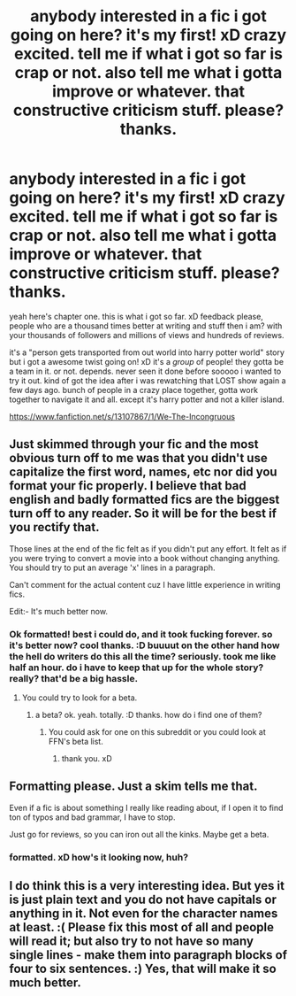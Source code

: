 #+TITLE: anybody interested in a fic i got going on here? it's my first! xD crazy excited. tell me if what i got so far is crap or not. also tell me what i gotta improve or whatever. that constructive criticism stuff. please? thanks.

* anybody interested in a fic i got going on here? it's my first! xD crazy excited. tell me if what i got so far is crap or not. also tell me what i gotta improve or whatever. that constructive criticism stuff. please? thanks.
:PROPERTIES:
:Score: 2
:DateUnix: 1540976861.0
:DateShort: 2018-Oct-31
:FlairText: Self-Promotion
:END:
yeah here's chapter one. this is what i got so far. xD feedback please, people who are a thousand times better at writing and stuff then i am? with your thousands of followers and millions of views and hundreds of reviews.

it's a "person gets transported from out world into harry potter world" story but i got a awesome twist going on! xD it's a /group/ of people! they gotta be a team in it. or not. depends. never seen it done before sooooo i wanted to try it out. kind of got the idea after i was rewatching that LOST show again a few days ago. bunch of people in a crazy place together, gotta work together to navigate it and all. except it's harry potter and not a killer island.

[[https://www.fanfiction.net/s/13107867/1/We-The-Incongruous]]


** Just skimmed through your fic and the most obvious turn off to me was that you didn't use capitalize the first word, names, etc nor did you format your fic properly. I believe that bad english and badly formatted fics are the biggest turn off to any reader. So it will be for the best if you rectify that.

Those lines at the end of the fic felt as if you didn't put any effort. It felt as if you were trying to convert a movie into a book without changing anything. You should try to put an average 'x' lines in a paragraph.

Can't comment for the actual content cuz I have little experience in writing fics.

Edit:- It's much better now.
:PROPERTIES:
:Author: memey73
:Score: 6
:DateUnix: 1540979583.0
:DateShort: 2018-Oct-31
:END:

*** Ok formatted! best i could do, and it took fucking forever. so it's better now? cool thanks. :D buuuut on the other hand how the hell do writers do this all the time? seriously. took me like half an hour. do i have to keep that up for the whole story? really? that'd be a big hassle.
:PROPERTIES:
:Score: 1
:DateUnix: 1541016141.0
:DateShort: 2018-Oct-31
:END:

**** You could try to look for a beta.
:PROPERTIES:
:Author: memey73
:Score: 1
:DateUnix: 1541038163.0
:DateShort: 2018-Nov-01
:END:

***** a beta? ok. yeah. totally. :D thanks. how do i find one of them?
:PROPERTIES:
:Score: 1
:DateUnix: 1541039648.0
:DateShort: 2018-Nov-01
:END:

****** You could ask for one on this subreddit or you could look at FFN's beta list.
:PROPERTIES:
:Author: memey73
:Score: 1
:DateUnix: 1541039912.0
:DateShort: 2018-Nov-01
:END:

******* thank you. xD
:PROPERTIES:
:Score: 1
:DateUnix: 1541040560.0
:DateShort: 2018-Nov-01
:END:


** Formatting please. Just a skim tells me that.

Even if a fic is about something I really like reading about, if I open it to find ton of typos and bad grammar, I have to stop.

Just go for reviews, so you can iron out all the kinks. Maybe get a beta.
:PROPERTIES:
:Author: Fierysword5
:Score: 3
:DateUnix: 1540980780.0
:DateShort: 2018-Oct-31
:END:

*** formatted. xD how's it looking now, huh?
:PROPERTIES:
:Score: 1
:DateUnix: 1541016009.0
:DateShort: 2018-Oct-31
:END:


** I do think this is a very interesting idea. But yes it is just plain text and you do not have capitals or anything in it. Not even for the character names at least. :( Please fix this most of all and people will read it; but also try to not have so many single lines - make them into paragraph blocks of four to six sentences. :) Yes, that will make it so much better.
:PROPERTIES:
:Score: 1
:DateUnix: 1540981301.0
:DateShort: 2018-Oct-31
:END:
